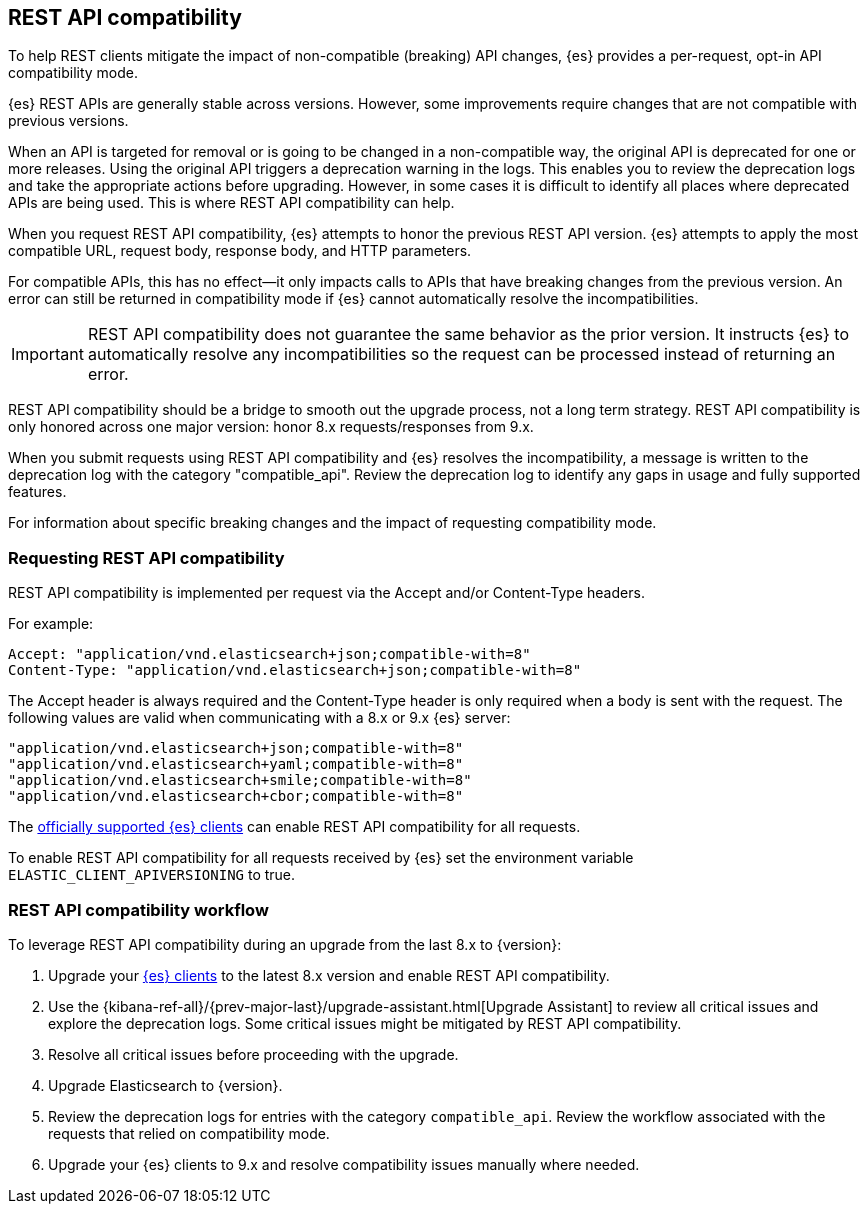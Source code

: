 [[rest-api-compatibility]]
== REST API compatibility

To help REST clients mitigate the impact of non-compatible (breaking)
API changes, {es} provides a per-request, opt-in API compatibility mode.

{es} REST APIs are generally stable across versions. However, some
improvements require changes that are not compatible with previous versions.

When an API is targeted for removal or is going to be changed in a
non-compatible way, the original API is deprecated for one or more releases.
Using the original API triggers a deprecation warning in the logs.
This enables you to review the deprecation logs  and take the appropriate actions
before upgrading. However, in some cases it is difficult to
identify all places where deprecated APIs are being used. This is where REST API
compatibility can help.

When you request REST API compatibility, {es} attempts to honor the previous
REST API version. {es} attempts to apply the most compatible URL, request body,
response body, and HTTP parameters.

For compatible APIs, this has no effect--it only impacts calls to APIs
that have breaking changes from the previous version. An error can still be
returned in compatibility mode if {es} cannot automatically resolve the incompatibilities.

IMPORTANT: REST API compatibility does not guarantee the same behavior
as the prior version. It instructs {es} to automatically resolve any
incompatibilities so the request can be processed instead of returning an error.

REST API compatibility should be a bridge to smooth out the upgrade process,
not a long term strategy. REST API compatibility is only honored across one
major version: honor 8.x requests/responses from 9.x.

When you submit requests using REST API compatibility and {es} resolves
the incompatibility, a message is written to the deprecation log with
the category "compatible_api". Review the deprecation log to identify
any gaps in usage and fully supported features.


For information about specific breaking changes and the impact of requesting
compatibility mode.

//TODO: figure out how to include this
//see <<breaking_90_rest_api_changes, REST API changes>> in the migration guide.

[discrete]
[[request-rest-api-compatibility]]
=== Requesting REST API compatibility

REST API compatibility is implemented per request via the Accept
and/or Content-Type headers.

For example:

[source, text]
------------------------------------------------------------
Accept: "application/vnd.elasticsearch+json;compatible-with=8"
Content-Type: "application/vnd.elasticsearch+json;compatible-with=8"
------------------------------------------------------------

The Accept header is always required and the Content-Type header is
only required when a body is sent with the request. The following values are
valid when communicating with a 8.x or 9.x {es} server:
[source, text]
------------------------------------------------------------
"application/vnd.elasticsearch+json;compatible-with=8"
"application/vnd.elasticsearch+yaml;compatible-with=8"
"application/vnd.elasticsearch+smile;compatible-with=8"
"application/vnd.elasticsearch+cbor;compatible-with=8"
------------------------------------------------------------
The https://www.elastic.co/guide/en/elasticsearch/client/index.html[officially supported {es} clients]
can enable REST API compatibility for all requests.

To enable REST API compatibility for all requests received
by {es} set the environment variable `ELASTIC_CLIENT_APIVERSIONING` to true.

[discrete]
=== REST API compatibility workflow

To leverage REST API compatibility during an upgrade from the last 8.x to {version}:

1. Upgrade your https://www.elastic.co/guide/en/elasticsearch/client/index.html[{es} clients]
to the latest 8.x version and enable REST API compatibility.
2. Use the {kibana-ref-all}/{prev-major-last}/upgrade-assistant.html[Upgrade Assistant]
to review all critical issues and explore the deprecation logs.
Some critical issues might be mitigated by REST API compatibility.
3. Resolve all critical issues before proceeding with the upgrade.
4. Upgrade Elasticsearch to {version}.
5. Review the deprecation logs for entries with the category `compatible_api`.
Review the workflow associated with the requests that relied on compatibility mode.
6. Upgrade your {es} clients to 9.x and resolve compatibility issues manually where needed.

